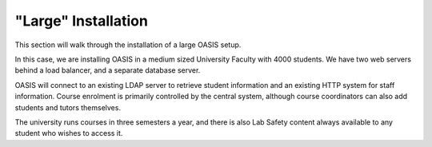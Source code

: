 .. OASIS QE documentation master file, created by


"Large" Installation
====================

This section will walk through the installation of a large OASIS setup.

In this case, we are installing OASIS in a medium sized University Faculty
with 4000 students. We have two web servers behind a load balancer, and
a separate database server.

OASIS will connect to an existing LDAP server to retrieve student information
and an existing HTTP system for staff information. Course enrolment is primarily
controlled by the central system, although course coordinators can also add
students and tutors themselves.

The university runs courses in three semesters a year, and there is also
Lab Safety content always available to any student who wishes to access it.




